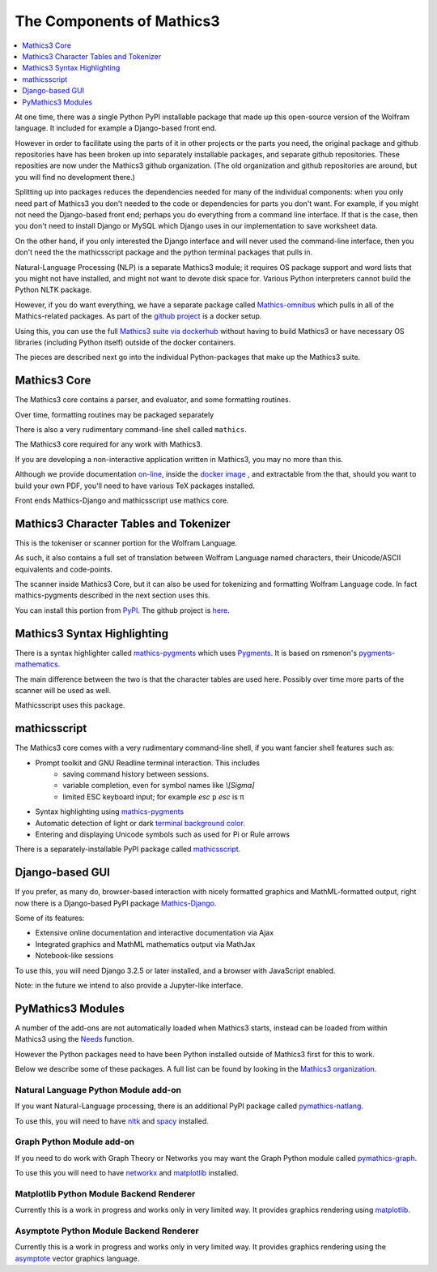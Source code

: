 The Components of Mathics3
~~~~~~~~~~~~~~~~~~~~~~~~~~

.. contents::
   :depth: 1
   :local:


At one time, there was a single Python PyPI installable package that
made up this open-source version of the Wolfram language. It included for example a Django-based front end.

However in order to facilitate using the parts of it in other projects
or the parts you need, the original package and github repositories have has been broken up into separately
installable packages, and separate github repositories. These reposities are now under the Mathics3 github organization. (The old organization and github repositories are around, but you will find no development there.)

Splitting up into packages reduces the dependencies needed for many of the individual components: when
you only need part of Mathics3 you don't needed to the code or
dependencies for parts you don't want. For example, if you might not need the Django-based front end; perhaps you do everything from a command line interface. If that is the case, then you don't need to install Django or MySQL which Django uses in our implementation to save worksheet data.

On the other hand, if you only interested  the Django interface and will never used the command-line interface, then you don't need the the mathicsscript package and the python terminal packages that pulls in.

Natural-Language Processing (NLP) is a separate Mathics3 module; it requires OS package support and word lists that you might not have installed, and might not want to devote disk space for. Various Python interpreters cannot build the Python NLTK package.

However, if you do want everything, we have a separate package called `Mathics-omnibus <https://pypi.org/project/Mathics-omnibus/>`_ which pulls in all of the Mathics-related packages. As part of the `github project <https://github.com/Mathics3/mathics-omnibus>`_ is a docker setup.

Using this, you can use the full `Mathics3 suite via dockerhub <https://hub.docker.com/r/mathicsorg/mathics>`_ without having to build Mathics3 or have necessary OS libraries (including Python itself) outside of the docker containers.

The pieces are described next go into the individual Python-packages that make up the Mathics3 suite.


Mathics3 Core
+++++++++++++

The Mathics3 core contains a parser, and evaluator, and
some formatting routines.

Over time, formatting routines may be packaged separately

There is also a very rudimentary command-line shell called ``mathics``.


The Mathics3 core required for any work with Mathics3.

If you are developing a non-interactive application written in
Mathics3, you may no more than this.

Although we provide documentation `on-line
<https://mathics.org/docs/mathics-latest.pdf>`_, inside the `docker
image <https://hub.docker.com/r/mathicsorg/mathics>`_ , and
extractable from the that, should you want to build your own PDF,
you'll need to have various TeX packages installed.

Front ends Mathics-Django and mathicsscript use mathics core.

Mathics3 Character Tables and Tokenizer
+++++++++++++++++++++++++++++++++++++++

This is the tokeniser or scanner portion for the Wolfram Language.

As such, it also contains a full set of translation between Wolfram Language named characters, their Unicode/ASCII equivalents and code-points.

The scanner inside Mathics3 Core, but it can also be used for
tokenizing and formatting Wolfram Language code. In fact
mathics-pygments described in the next section uses this.

You can install this portion from `PyPI
<https://pypi.org/project/Mathics-Scanner/>`_. The github project is
`here <https://github.com/Mathics3/mathics-scanner>`_.

Mathics3 Syntax Highlighting
++++++++++++++++++++++++++++

There is a syntax highlighter called mathics-pygments_ which uses `Pygments <https://pygments.org>`_. It is
based on rsmenon's `pygments-mathematics
<https://pypi.org/project/pygments-mathematica/>`_.

The main difference between the two is that the character tables are
used here. Possibly over time more parts of the scanner will be used
as well.

Mathicsscript uses this package.



mathicsscript
+++++++++++++

The Mathics3 core comes with a very rudimentary command-line
shell, if you want fancier shell features such as:

* Prompt toolkit and GNU Readline terminal interaction. This includes
   - saving command history between sessions.
   - variable completion, even for symbol names like `\\[Sigma]`
   - limited ESC keyboard input; for example *esc* ``p`` *esc* is π
* Syntax highlighting using mathics-pygments_
* Automatic detection of light or dark `terminal background color <https://pypi.org/project/term-background/>`_.
* Entering and displaying Unicode symbols such as used for Pi or Rule arrows

There is a separately-installable PyPI package called `mathicsscript <https://pypi.org/project/mathicsscript/>`_.

Django-based GUI
++++++++++++++++

If you prefer, as many do, browser-based interaction with nicely
formatted graphics and MathML-formatted output, right now there is a
Django-based PyPI package `Mathics-Django
<https://pypi.org/project/Mathics-Django>`_.

Some of its features:

* Extensive online documentation and interactive documentation via Ajax
* Integrated graphics and MathML mathematics output via MathJax
* Notebook-like sessions

To use this, you will need Django 3.2.5 or later installed, and a
browser with JavaScript enabled.

Note: in the future we intend to also provide a Jupyter-like interface.

PyMathics3 Modules
++++++++++++++++++

A number of the add-ons are not automatically loaded when Mathics3 starts, instead can be loaded from within Mathics3 using the `Needs <https://reference.wolfram.com/language/ref/Needs.html>`_ function.

However the Python packages need to have been Python installed outside of Mathics3 first for this to work.

Below we describe some of these packages. A full list can be found by looking in the `Mathics3 organization <https://github.com/Mathics3>`_.

Natural Language Python Module add-on
-------------------------------------

If you want Natural-Language processing, there is an additional PyPI
package called `pymathics-natlang
<https://pypi.org/project/pymathics-natlang/>`_.

To use this, you will need to have `nltk
<https://pypi.org/project/nltk>`_ and `spacy
<https://pypi.org/project/spacy>`_ installed.

Graph Python Module add-on
--------------------------

If you need to do work with Graph Theory or Networks you may want the
Graph Python module called `pymathics-graph
<https://pypi.org/project/pymathics-graph/>`_.

To use this you will need to have `networkx <https://pypi.org/project/networkx>`_ and `matplotlib <https://pypi.org/project/matplotlib>`_ installed.


Matplotlib Python Module Backend Renderer
-----------------------------------------

Currently this is a work in progress and works only in very limited way.
It provides graphics rendering using `matplotlib <https://pypi.org/project/matplotlib>`_.

Asymptote Python Module Backend Renderer
-----------------------------------------

Currently this is a work in progress and works only in very limited way.
It provides graphics rendering using the `asymptote <https://asymptote.sourceforge.io/>`_ vector graphics language.

.. _mathics-pygments: https://pypi.org/project/mathics-pygments/
